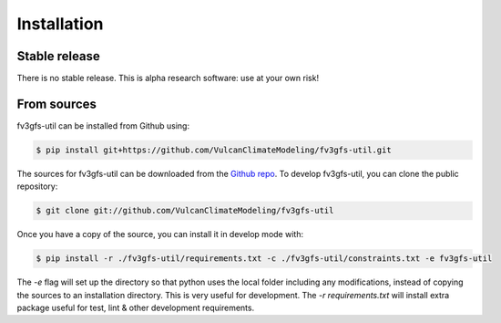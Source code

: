 .. highlight:: shell

Installation
============

Stable release
--------------

There is no stable release. This is alpha research software: use at your own risk!

From sources
------------

fv3gfs-util can be installed from Github using:

.. code-block:: console

    $ pip install git+https://github.com/VulcanClimateModeling/fv3gfs-util.git

The sources for fv3gfs-util can be downloaded from the `Github repo`_. To develop fv3gfs-util, you can clone the public repository:

.. code-block:: console

    $ git clone git://github.com/VulcanClimateModeling/fv3gfs-util

Once you have a copy of the source, you can install it in develop mode with:

.. code-block:: console

    $ pip install -r ./fv3gfs-util/requirements.txt -c ./fv3gfs-util/constraints.txt -e fv3gfs-util

The `-e` flag will set up the directory so that python uses the local folder including
any modifications, instead of copying the sources to an installation directory. This
is very useful for development. The `-r requirements.txt` will install extra package 
useful for test, lint & other development requirements.

.. _Github repo: https://github.com/VulcanClimateModeling/fv3gfs-util
